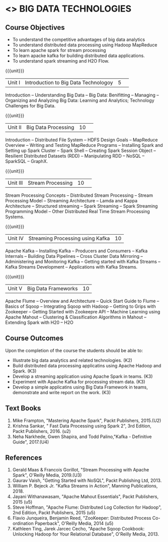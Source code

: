 * <<<PE101>>> BIG DATA TECHNOLOGIES
:properties:
:author: Dr. J Suresh and Dr. Y. V. Lokeswari
:date: 26-03-2021
:end:


#+begin_comment

#+end_comment

#+startup: showall
** CO PO MAPPING :noexport:
#+NAME: co-po-mapping
|                |    | PO1 | PO2 | PO3 | PO4 | PO5 | PO6 | PO7 | PO8 | PO9 | PO10 | PO11 | PO12 | PSO1 | PSO2 | PSO3 |
|                |    |  K3 |  K4 |  K5 |  K5 |  K6 |   - |   - |   - |   - |    - |    - |    - |   K5 |   K3 |   K6 |
| CO1            | K2 |   2 |   1 |   1 |   1 |   1 |   0 |   0 |   0 |   1 |    0 |    0 |    1 |    1 |    2 |    1 |
| CO2            | K3 |   3 |   2 |   2 |   2 |   1 |   0 |   0 |   0 |   1 |    0 |    0 |    2 |    2 |    3 |    1 |
| CO3            | K3 |   3 |   2 |   2 |   2 |   1 |   0 |   0 |   1 |   1 |    1 |    2 |    3 |    2 |    3 |    1 |
| CO4            | K3 |   3 |   2 |   2 |   2 |   1 |   0 |   0 |   0 |   1 |    0 |    0 |    2 |    2 |    3 |    1 |
| CO5            | K3 |   3 |   2 |   2 |   2 |   1 |   0 |   0 |   1 |   3 |    3 |    2 |    3 |    2 |    3 |    1 |
| Score          |    |  14 |   9 |   9 |   9 |   5 |   0 |   0 |   2 |   7 |    4 |    4 |    11|    9 |   14 |    5 |
| Course Mapping |    |   3 |   2 |   2 |   2 |   1 |   0 |   0 |   1 |   2 |    1 |    1 |    3 |    2 |    3 |    1 |


{{{credits}}}
| L | T | P | C |
| 3 | 0 | 0 | 3 |

** Course Objectives
- To understand the competitive advantages of big data analytics 
- To understand distributed data processing using Hadoop MapReduce
- To learn apache spark for stream processing
- To learn apacke kafka for building distributed data applications.
- To understand spark streaming and H2O Flow.


{{{unit}}}
|Unit I|Introduction to Big Data Technologoy|5| 
Introduction -- Understanding Big Data --  Big Data: Benifitting -- Managing -- Organizing and Analyzing Big Data: Learning and Analytics; Technology Challenges for Big Data.

{{{unit}}}
|Unit II| Big Data Processing |10| 
Introduction -- Distributed File System -- HDFS Design Goals -- MapReduce Overview -- Writing and Testing MapReduce Programs -- Installing Spark and Setting up Spark Cluster -- Spark Shell -- Creating Spark Session Object -- Resilient Distributed Datasets (RDD) -- Manipulating RDD -- NoSQL -- SparkSQL -- GraphX.

{{{unit}}}
|Unit III|Stream Processing |10| 
Stream Processing Concepts -- Distributed Stream Processing -- Stream Processing Model -- Streaming Architecture -- Lamda and Kappa Architecture -- Structured streaming -- Spark Streaming -- Spark Streaming Programming Model -- Other Distributed Real Time Stream Processing Systems.

{{{unit}}}
|Unit IV| Streaming Processing using Kafka |10|
Apache Kafka -- Installing Kafka -- Producers and Consumers -- Kafka Internals -- Building Data Pipelines -- Cross Cluster Data Mirroring -- Administering and Monitoring Kafka -- Getting started with Kafka Streams -- Kafka Streams Development -- Applications with Kafka Streams.

{{{unit}}}
|Unit V|Big Data Frameworks |10|
Apache Flume -- Overview and Architecture -- Quick Start Guide to Flume -- Basics of Sqoop -- Integrating Sqoop with Hadoop -- Getting to Grips with Zookeeper -- Getting Started with Zookeepre API --  Machine Learning using Apache Mahout -- Clustering & Classification Algorithms in Mahout --  Extending Spark with H20 -- H2O

** Course Outcomes
Upon the completion of the course the students should be able to: 
- Illustrate big data analytics and related technologies. (K2)
- Build distributed data processing applicatins using Apache Hadoop and Spark. (K3)
- Develop a streaming application using Apache Spark in teams. (K3)
- Experiment with Apache Kafka for processing stream data. (K3)
- Develop a simple applicatins using Big Data Framework in teams, demonstrate and write report on the work. (K3)

** Text Books
1. Mike Frampton, "Mastering Apache Spark", Packt Publishers, 2015.(U2)
2. Krishna Sankar, " Fast Data Processing using Spark 2", 3rd Edition, Packt Publishers, 2016. (u2)
3. Neha Narkhede, Gwen Shapira, and Todd Palino,"Kafka - Definitive Guide", 2017.(U4)

** References
1. Gerald Maas & Francois Gorillot, "Stream Processing with Apache Spark", O'Reilly Media, 2019.(U3)
2. Gaurav Vaish, "Getting Started with NoSQL",  Packt Publishing Ltd, 2013.
3. William P. Bejeck Jr. "Kafka Streams in Action", Manning Publications, 2018.
4. Jayani Withanawasam, "Apache Mahout Essentials", Packt Publishers, 2015 (u5)
5. Steve Hoffman, "Apache Flume: Distributed Log Collection for Hadoop", 2nd Edition, Packt Publishers, 2015 (u5)
6. Flavio Junqueira, Benjamin Reed, "ZooKeeper: Distributed Process Co-ordination Paperback", O'Reilly Media, 2014 (u5)
7. Kathleen Ting, Jarek Jarcec Cecho, "Apache Sqoop Cookbook: Unlocking Hadoop for Your Relational Database", O'Reilly Media, 2013.


